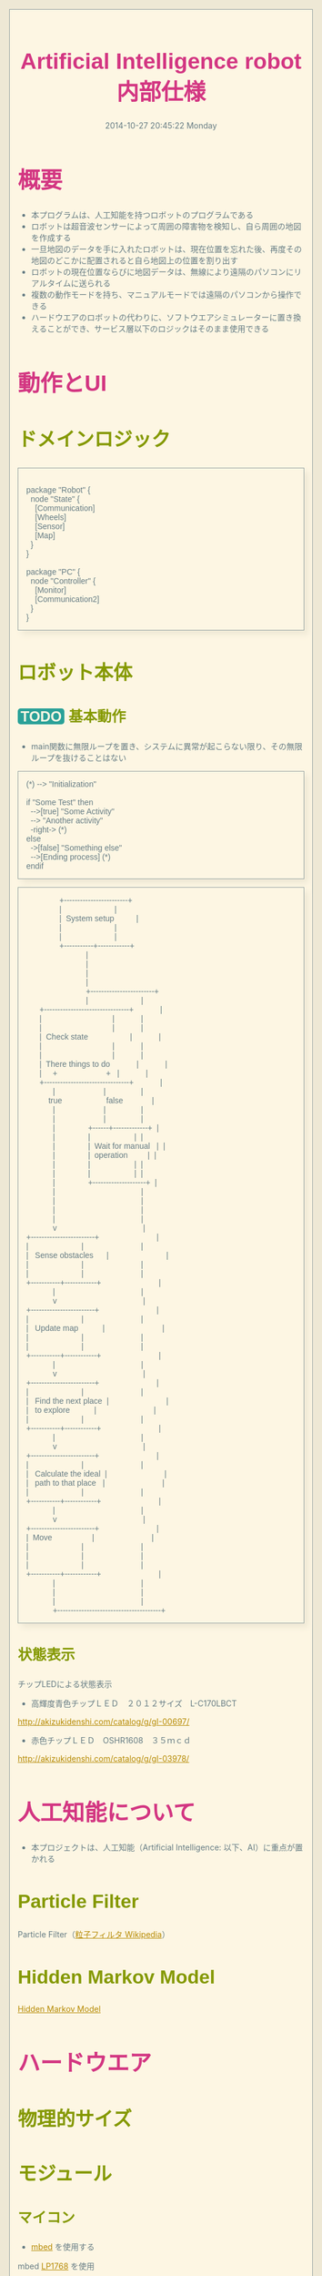 #+title: Artificial Intelligence robot 内部仕様
#+date: 2014-10-27 20:45:22 Monday

#+OPTIONS: ^:{}
#+LINK_HOME: http://home.fnal.gov/~neilsen
#+LINK_UP: http://home.fnal.gov/~neilsen/notebook
#+bind: org-export-publishing-directory "./tmp"

#+INFOJS_OPT: view:t toc:t ltoc:t mouse:underline buttons:0 path:http://thomasf.github.io/solarized-css/org-info.min.js

#+BEGIN_COMMENT
[[http://asciiflow.com/#Draw]]
#+END_COMMENT

* 概要
- 本プログラムは、人工知能を持つロボットのプログラムである
- ロボットは超音波センサーによって周囲の障害物を検知し、自ら周囲の地図を作成する
- 一旦地図のデータを手に入れたロボットは、現在位置を忘れた後、再度その地図のどこかに配置されると自ら地図上の位置を割り出す
- ロボットの現在位置ならびに地図データは、無線により遠隔のパソコンにリアルタイムに送られる
- 複数の動作モードを持ち、マニュアルモードでは遠隔のパソコンから操作できる
- ハードウエアのロボットの代わりに、ソフトウエアシミュレーターに置き換えることができ、サービス層以下のロジックはそのまま使用できる
* 動作とUI
** ドメインロジック
#+BEGIN_SRC plantuml :file ./images/domain_logic.png

package "Robot" {
  node "State" {
    [Communication]
    [Wheels]
    [Sensor]
    [Map]
  } 
}

package "PC" {
  node "Controller" {
    [Monitor]
    [Communication2]
  } 
}
#+END_SRC

** ロボット本体

*** TODO 基本動作
- main関数に無限ループを置き、システムに異常が起こらない限り、その無限ループを抜けることはない
#+BEGIN_SRC plantuml :file ./images/main_activity-flow_chart.png :export none
(*) --> "Initialization"

if "Some Test" then
  -->[true] "Some Activity"
  --> "Another activity"
  -right-> (*)
else
  ->[false] "Something else"
  -->[Ending process] (*)
endif
#+END_SRC

#+begin_src ditaa :file ./images/action-flow.png :export none
                    +------------------------+            
                    |                        |            
                    |  System setup          |            
                    |                        |            
                    |                        |            
                    +-----------+------------+            
                                |                         
                                |                         
                                |                         
                                |                         
                                +------------------------+
                                |                        |
           +--------------------------------+            |
           |                                |            |
           |                                |            |
           |  Check state                   |            |
           |                                |            |
           |                                |            |
           |  There things to do            |            |
           |     +                      +   |            |
           +--------------------------------+            |
                 |                      |                |
               true                    false             |
                 |                      |                |
                 |                      |                |
                 |               +------+-------------+  |
                 |               |                    |  |
                 |               |  Wait for manual   |  |
                 |               |  operation         |  |
                 |               |                    |  |
                 |               |                    |  |
                 |               +--------------------+  |
                 |                                       |
                 |                                       |
                 |                                       |
                 |                                       |
                 v                                       |
     +------------------------+                          |
     |                        |                          |
     |   Sense obstacles      |                          |
     |                        |                          |
     |                        |                          |
     +-----------+------------+                          |
                 |                                       |
                 v                                       |
     +------------------------+                          |
     |                        |                          |
     |   Update map           |                          |
     |                        |                          |
     |                        |                          |
     +-----------+------------+                          |
                 |                                       |
                 v                                       |
     +------------------------+                          |
     |                        |                          |
     |   Find the next place  |                          |
     |   to explore           |                          |
     |                        |                          |
     +-----------+------------+                          |
                 |                                       |
                 v                                       |
     +------------------------+                          |
     |                        |                          |
     |   Calculate the ideal  |                          |
     |   path to that place   |                          |
     |                        |                          |
     +-----------+------------+                          |
                 |                                       |
                 v                                       |
     +------------------------+                          |
     |  Move                  |                          |
     |                        |                          |
     |                        |                          |
     |                        |                          |
     +-----------+------------+                          |
                 |                                       |
                 |                                       |
                 |                                       |
                 +---------------------------------------+
#+end_src 

*** 状態表示
チップLEDによる状態表示
- 高輝度青色チップＬＥＤ　２０１２サイズ　L-C170LBCT
[[http://akizukidenshi.com/catalog/g/gI-00697/]]

- 赤色チップＬＥＤ　OSHR1608　３５ｍｃｄ
[[http://akizukidenshi.com/catalog/g/gI-03978/]]

* 人工知能について
- 本プロジェクトは、人工知能（Artificial Intelligence: 以下、AI）に重点が置かれる

** Particle Filter
Particle Filter（[[http://ja.wikipedia.org/wiki/%E7%B2%92%E5%AD%90%E3%83%95%E3%82%A3%E3%83%AB%E3%82%BF][粒子フィルタ Wikipedia]]）
** Hidden Markov Model
[[http://en.wikipedia.org/wiki/Hidden_Markov_model][Hidden Markov Model]]

* ハードウエア
** 物理的サイズ
** モジュール
*** マイコン
- [[https://mbed.org][mbed]] を使用する
mbed [[http://developer.mbed.org/platforms/mbed-LPC1768/][LP1768]] を使用
**** TODO 特徴
**** TODO スペック

*** バッテリー
*** モーター
*** モータードライバ
[[http://akizukidenshi.com/catalog/g/gI-05087/][フルブリッジドライバ 7V BD6211F-E2]]
[[file:http://akizukidenshi.com/img/goods/C/I-05087.jpg]]
*** 超音波距離センサ
[[http://akizukidenshi.com/catalog/g/gM-05400/][パララックス社超音波距離センサーモジュール]]
[[file:http://akizukidenshi.com/img/goods/C/M-05400.jpg]]
*** 無線モジュール
[[http://akizukidenshi.com/catalog/g/gM-06195/][XBee series2]]
[[file:http://akizukidenshi.com/img/goods/C/M-06195.jpg]]
[[http://akizukidenshi.com/catalog/g/gK-06188/][XBee USBインターフェースボード]]
[[file:http://akizukidenshi.com/img/goods/C/K-06188.jpg]]
** 回路
*** 電源回路
*** モーター回路
*** 無線回路


* ソフトウエア

** レイヤー構造

#+begin_src ditaa :file ./images/layered-architecture.png :export none
+-------------+ +----------+----------+---------------+ +-----------+ +-------------+
|             | |          |          |               | |           | |             |
| UI          | |  motor   | range    | wireless      | | software  | | Control     |
|             | |          | sensor   | communication | | simulator | | Application |
|             | |          |          |               | |           | |             |
+-------------+ +----------+----------+---------------+ +-----------+ +-------------+

+-------------+ +----------+----------+----------+ 
|             | |          |          |          | 
| service     | |  motion  | sense    | map      | 
|             | |          |          |          | 
|             | |          |          |          | 
+-------------+ +----------+----------+----------+ 

+-------------+ +----------------------------------+ 
|             | |                                  |
| Artificial  | |                                  |
| Intelligence| |                                  |
|             | |                                  |
+-------------+ +----------------------------------+ 
#+end_src

*** UI層
*** サービス層
*** AI層

*** モニターとマニュアルコントロール
*** シミュレータ
*** 等価Pythonコード
- 同じAIロジックをPythonコードで実現する

*** ロボット本体側：モジュール別
**** XBee 無線制御部
***** XBee API mode
- 0x10=パケット送信
- 0x90=パケット受信
- 0x8B=パケット送信の成否

***** 無線通信フロー
****** 障害物センサーデータ
ロボット本体が回転し、同時にデータを収集しながら送信する。
- 通常時
#+BEGIN_SRC plantuml :file ./images/wireless_communication-flow_chart.png
Robot -> PC: Start signal
Robot -> PC: Sensed data 1 (角度 x0)
Robot -> PC: Sensed data 2 (角度 x1)
Robot -> PC: Sensed data 3 (角度 x2)
Robot -> PC: Sensed data 4 (角度 x3)
Robot -> PC: Sensed data 5 (角度 x4)

Robot <-- PC: Confirmed reponse
#+END_SRC

- エラー時
#+BEGIN_SRC plantuml :file ./images/wireless_communication-flow_chart-error.png
Robot -> PC: Sensed data 1 (角度 x0)
Robot -> PC: Sensed data 2 (角度 x1)
Robot -> PC: Sensed data 3 (角度 x2)
Robot -> Robot: error occurred

PC <-- PC: Time out : Error confirmation
#+END_SRC

****** TODO マニュアルコントロール

***** libxbee
PC側（?）ライブラリ
[[https://github.com/thomasgubler/libxbee]]

#+BEGIN_SRC 
#include <iostream>
#include <string.h>
#include <unistd.h>

#include <xbeep.h>

#define LOCAL_CONNECTION
#define USE_CALLBACKS

#ifdef USE_CALLBACKS

/* ========================================================================== */

class myConnection: public libxbee::ConCallback {
	public:
		explicit myConnection(libxbee::XBee &parent, std::string type, struct xbee_conAddress *address = NULL): libxbee::ConCallback(parent, type, address) {};
		void xbee_conCallback(libxbee::Pkt **pkt);
		std::string myData;
};

void myConnection::xbee_conCallback(libxbee::Pkt **pkt) {
	std::cout << "Callback!!\n";
	int i;
	for (i = 0; i < (*pkt)->size(); i++) {
		std::cout << (**pkt)[i];
	}
	std::cout << "\n";

	std::cout << myData;

	/* if you want to keep the packet, then you MUST do the following:
	      libxbee::Pkt *myhandle = *pkt;
	      *pkt = NULL;
	   and then later, you MUST delete the packet to free up the memory:
	      delete myhandle;

	   if you do not want to keep the packet, then just leave everything as-is, and it will be free'd for you */
}
#endif /* USE_CALLBACKS */

/* ========================================================================== */

int main(int argc, char *argv[]) {
	int i;

	/* get available libxbee modes */
	try {
		std::list<std::string> modes = libxbee::getModes();
		std::list<std::string>::iterator i;
		
		std::cout << "Available libxbee modes:\n";
		for (i = modes.begin(); i != modes.end(); i++) {
			std::cout << "  " << *i;
		}
		std::cout << "\n";
	} catch (xbee_err ret) {
		std::cout << "Error while retrieving libxbee modes...\n";
	}


	try {

		/* setup libxbee */
		libxbee::XBee xbee("xbee1", "/dev/ttyUSB0", 57600);
		std::cout << "Running libxbee in mode '" << xbee.mode() << "'\n";

		
		/* get available connection types */
		try {
			std::list<std::string> types = xbee.getConTypes();
			std::list<std::string>::iterator i;
			
			std::cout << "Available connection types:\n";
			for (i = types.begin(); i != types.end(); i++) {
				std::cout << "  " << *i;
			}
			std::cout << "\n";
		} catch (xbee_err ret) {
			std::cout << "Error while retrieving connection types...\n";
		}

		
		/* make a connection */
#ifdef LOCAL_CONNECTION
  #ifdef USE_CALLBACKS
		myConnection con(xbee, "Local AT"); /* with a callback */
		con.myData = "Testing, 1... 2... 3...\n";
  #else
		libxbee::Con con(xbee, "Local AT"); /* without a callback */
  #endif
#else /* LOCAL_CONNECTION */
		struct xbee_conAddress addr;
		memset(&addr, 0, sizeof(addr));
		addr.addr64_enabled = 1;
		addr.addr64[0] = 0x00;
		addr.addr64[1] = 0x13;
		addr.addr64[2] = 0xA2;
		addr.addr64[3] = 0x00;
		addr.addr64[4] = 0x40;
		addr.addr64[5] = 0x33;
		addr.addr64[6] = 0xCA;
		addr.addr64[7] = 0xCB;
  #ifdef USE_CALLBACKS
		myConnection con(xbee, "Remote AT", &addr); /* with a callback */
		con.myData = "Testing, 1... 2... 3...\n";
  #else
		libxbee::Con con(xbee, "Remote AT", &addr); /* without a callback */
  #endif
#endif /* LOCAL_CONNECTION */


		/* send data */
		//con.Tx("NI"); /* like this */
		con << "NI";    /* or like this */
		usleep(1000000);


#ifndef USE_CALLBACKS
		libxbee::Pkt pkt;

		try {
			//con >> pkt; /* like this */
			pkt << con;   /* or this */
		} catch (xbee_err err) {
			std::cout << "Error on Rx! " << err << "\n";
			return 1;
		}

		try {
			std::cout << "Packet length: " << pkt.size() << "\n";
			for (i = 0; i < pkt.size(); i++) {
				std::cout << "  " << i << " " << pkt[i] << "\n";
			}
		} catch (xbee_err err) {
			std::cout << "Error accessing packet! " << err << "\n";
			return 1;
		}

		usleep(1000000);
#endif /* !USE_CALLBACKS */
	} catch (xbee_err err) {
		std::cout << "Error " << err << "\n";
	}
	
	return 0;
}
#+END_SRC

#+BEGIN_SRC plantuml :file ./images/libxbee_class_diagram.png
xbee <|-- xbeep
systemtime <|-- xbee
#+END_SRC

大きすぎるため、これを参考にし自作を心がける。
***** XBee SmartLabXBeeAPI library
mbed側のライブラリ。必要でないものも多いので、自作を心がける。
****** Class diagram
#+BEGIN_SRC plantuml :file ./images/smart_lab_xbee_api_class_diagram.png :export none
XBeeTx64Request <|-- XBeeAPI
XBeeTx16Request <|-- XBeeAPI
ZigBeeTxRequest <|-- XBeeAPI
ATCommandRequest <|-- XBeeAPI
ZigBeeExplicitTxRequest <|-- XBeeAPI
RemoteATCommandRequest <|-- XBeeAPI
PinConfigRequest <|-- XBeeAPI
RemotePinConfigRequest <|-- XBeeAPI
IODetectionConfigRequest <|-- XBeeAPI
RemoteIODetectionConfigRequest <|-- XBeeAPI
XBeeSensorReadResponse <|-- XBeeAPI
XBeeTxStatusResponse <|-- XBeeAPI
XBeeIODataSampleRx16Response <|-- XBeeAPI
XBeeIODataSampleRx64Response <|-- XBeeAPI
XBeeRx16Response <|-- XBeeAPI
XBeeRx64Response <|-- XBeeAPI
NodeIdentificationResponse <|-- XBeeAPI
ZigBeeIOSampleRxResponse <|-- XBeeAPI
RemoteATCommandResponse <|-- XBeeAPI
ZigBeeExplicitRxResponse <|-- XBeeAPI
ZigBeeRxResponse <|-- XBeeAPI
ZigBeeTxStatusResponse <|-- XBeeAPI
ModemStatusResponse <|-- XBeeAPI
ATCommandResponse <|-- XBeeAPI
PacketListener <|-- XBeeAPI
ZigBeeDiscoverAddress <|-- XBeeAPI

TxRequestBase <|-- XBeeTx64Request
TxRequestBase <|-- XBeeTx16Request
TxRequestBase <|-- ZigBeeTxRequest

CommandRequestBase <|-- ATCommandRequest
ExplicitAddress <|-- ZigBeeExplicitTxRequest
TxRequestBase <|-- ZigBeeExplicitTxRequest


OptionsBase <|-- RemoteATCommandRequest
DeviceAddress <|-- RemoteATCommandRequest
CommandRequestBase <|-- RemoteATCommandRequest

Pin <|-- PinConfigRequest
ATCommandRequest <|-- PinConfigRequest

RemoteATCommandRequest <|-- RemotePinConfigRequest
Pin <|-- RemotePinConfigRequest
RemoteCommandOptions <|-- RemotePinConfigRequest

ATCommands <|-- IODetectionConfigRequest
ATCommandRequest <|-- IODetectionConfigRequest

ATCommands <|-- RemoteIODetectionConfigRequest
RemoteATCommandRequest <|-- RemoteIODetectionConfigRequest

DeviceAddress <|-- XBeeSensorReadResponse
ResponseBase <|-- XBeeSensorReadResponse

TxStatusResponseBase <|-- XBeeTxStatusResponse

XBeeIODataSampleBase <|-- XBeeIODataSampleRx16Response
XBeeIODataSampleBase <|-- XBeeIODataSampleRx64Response

RxResponseBase <|-- XBeeRx16Response

DeviceAddress <|-- XBeeRx64Response
RxResponseBase <|-- XBeeRx64Response

DeviceAddress <|-- NodeIdentificationResponse
ResponseBase <|-- NodeIdentificationResponse

ZigBeePins <|-- ZigBeeIOSampleRxResponse
DeviceAddress <|-- ZigBeeIOSampleRxResponse
IOSamples <|-- ZigBeeIOSampleRxResponse
ResponseBase <|-- ZigBeeIOSampleRxResponse

CommandResponseBase <|-- RemoteATCommandResponse

RxResponseBase <|-- ZigBeeExplicitRxResponse
ExplicitAddress <|-- ZigBeeExplicitRxResponse

DeviceAddress <|-- ZigBeeRxResponse
RxResponseBase <|-- ZigBeeRxResponse

TxStatusResponseBase <|-- ZigBeeTxStatusResponse
ResponseBase <|-- ModemStatusResponse
CommandResponseBase <|-- ATCommandResponse

DeviceAddress <|-- ZigBeeDiscoverAddress


#+END_SRC

**** Ping 超音波センサー部
**** 状態インジケータ部
**** モータードライバ部
*** PC側

* diagram example

#+begin_src plantuml :file ./images/class_diagram.png :export none
skinparam monochrome true
FitsHdu <|-- PrimaryHdu
FitsHdu <|-- ExtensionHdu

FitsHdu : header
FitsHdu : getHeaderKeyword()

ExtensionHdu <|-- ImageHdu
ImageHdu : image
ImageHdu : getPixel(row, column)

ExtensionHdu <|-- BinaryTableHdu
BinaryTableHdu : table
BinaryTableHdu : getRow(row)
BinaryTableHdu : getColumn(column)
#+end_src

#+BEGIN_HTML
<style>
@import url(http://fonts.googleapis.com/css?family=Inconsolata);
@import url(http://fonts.googleapis.com/css?family=PT+Sans);
@import url(http://fonts.googleapis.com/css?family=PT+Sans+Narrow:400,700);
article,
aside,
details,
figcaption,
figure,
footer,
header,
hgroup,
nav,
section,
summary {
  display: block;
}
audio,
canvas,
video {
  display: inline-block;
}
audio:not([controls]) {
  display: none;
  height: 0;
}
[hidden] {
  display: none;
}
html {
  font-family: sans-serif;
  -webkit-text-size-adjust: 100%;
  -ms-text-size-adjust: 100%;
}
body {
  margin: 0;
}
a:focus {
  outline: thin dotted;
}
a:active,
a:hover {
  outline: 0;
}
h1 {
  font-size: 2em;
}
abbr[title] {
  border-bottom: 1px dotted;
}
b,
strong {
  font-weight: bold;
}
dfn {
  font-style: italic;
}
mark {
  background: #ff0;
  color: #000;
}
code,
kbd,
pre,
samp {
  font-family: monospace, serif;
  font-size: 1em;
}
pre {
  white-space: pre-wrap;
  word-wrap: break-word;
}
q {
  quotes: "\201C" "\201D" "\2018" "\2019";
}
small {
  font-size: 80%;
}
sub,
sup {
  font-size: 75%;
  line-height: 0;
  position: relative;
  vertical-align: baseline;
}
sup {
  top: -0.5em;
}
sub {
  bottom: -0.25em;
}
img {
  border: 0;
}
svg:not(:root) {
  overflow: hidden;
}
figure {
  margin: 0;
}
fieldset {
  border: 1px solid #c0c0c0;
  margin: 0 2px;
  padding: 0.35em 0.625em 0.75em;
}
legend {
  border: 0;
  padding: 0;
}
button,
input,
select,
textarea {
  font-family: inherit;
  font-size: 100%;
  margin: 0;
}
button,
input {
  line-height: normal;
}
button,
html input[type="button"],
input[type="reset"],
input[type="submit"] {
  -webkit-appearance: button;
  cursor: pointer;
}
button[disabled],
input[disabled] {
  cursor: default;
}
input[type="checkbox"],
input[type="radio"] {
  box-sizing: border-box;
  padding: 0;
}
input[type="search"] {
  -webkit-appearance: textfield;
  -moz-box-sizing: content-box;
  -webkit-box-sizing: content-box;
  box-sizing: content-box;
}
input[type="search"]::-webkit-search-cancel-button,
input[type="search"]::-webkit-search-decoration {
  -webkit-appearance: none;
}
button::-moz-focus-inner,
input::-moz-focus-inner {
  border: 0;
  padding: 0;
}
textarea {
  overflow: auto;
  vertical-align: top;
}
table {
  border-collapse: collapse;
  border-spacing: 0;
}
html {
  font-family: 'PT Sans', sans-serif;
}
pre,
code {
  font-family: 'Inconsolata', sans-serif;
}
h1,
h2,
h3,
h4,
h5,
h6 {
  font-family: 'PT Sans Narrow', sans-serif;
  font-weight: 700;
}
html {
  background-color: #eee8d5;
  color: #657b83;
  margin: 1em;
}
body {
  background-color: #fdf6e3;
  margin: 0 auto;
  border: 1pt solid #93a1a1;
  padding: 1em;
}
code {
  background-color: #eee8d5;
  padding: 2px;
}
a {
  color: #b58900;
}
a:visited {
  color: #cb4b16;
}
a:hover {
  color: #cb4b16;
}
h1 {
  color: #d33682;
}
h2,
h3,
h4,
h5,
h6 {
  color: #859900;
}
pre {
  background-color: #fdf6e3;
  color: #657b83;
  border: 1pt solid #93a1a1;
  padding: 1em;
  box-shadow: 5pt 5pt 8pt #eee8d5;
}
pre code {
  background-color: #fdf6e3;
}
h1 {
  font-size: 2.8em;
}
h2 {
  font-size: 2.4em;
}
h3 {
  font-size: 1.8em;
}
h4 {
  font-size: 1.4em;
}
h5 {
  font-size: 1.3em;
}
h6 {
  font-size: 1.15em;
}
.tag {
  background-color: #eee8d5;
  color: #d33682;
  padding: 0 0.2em;
}
.todo,
.next,
.done {
  color: #fdf6e3;
  background-color: #dc322f;
  padding: 0 0.2em;
}
.tag {
  -webkit-border-radius: 0.35em;
  -moz-border-radius: 0.35em;
  border-radius: 0.35em;
}
.TODO {
  -webkit-border-radius: 0.2em;
  -moz-border-radius: 0.2em;
  border-radius: 0.2em;
  background-color: #2aa198;
}
.NEXT {
  -webkit-border-radius: 0.2em;
  -moz-border-radius: 0.2em;
  border-radius: 0.2em;
  background-color: #268bd2;
}
.ACTIVE {
  -webkit-border-radius: 0.2em;
  -moz-border-radius: 0.2em;
  border-radius: 0.2em;
  background-color: #268bd2;
}
.DONE {
  -webkit-border-radius: 0.2em;
  -moz-border-radius: 0.2em;
  border-radius: 0.2em;
  background-color: #859900;
}
.WAITING {
  -webkit-border-radius: 0.2em;
  -moz-border-radius: 0.2em;
  border-radius: 0.2em;
  background-color: #cb4b16;
}
.HOLD {
  -webkit-border-radius: 0.2em;
  -moz-border-radius: 0.2em;
  border-radius: 0.2em;
  background-color: #d33682;
}
.NOTE {
  -webkit-border-radius: 0.2em;
  -moz-border-radius: 0.2em;
  border-radius: 0.2em;
  background-color: #d33682;
}
.CANCELLED {
  -webkit-border-radius: 0.2em;
  -moz-border-radius: 0.2em;
  border-radius: 0.2em;
  background-color: #859900;
}
</style>
#+END_HTML
